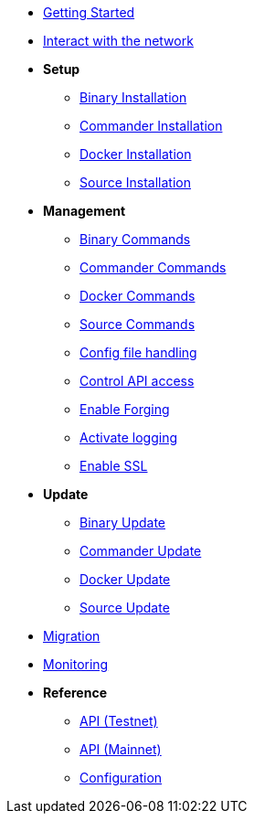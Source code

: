 * xref:getting-started.adoc[Getting Started]
* xref:interact-with-network.adoc[Interact with the network]
* *Setup*
** xref:setup/binary.adoc[Binary Installation]
** xref:setup/commander.adoc[Commander Installation]
** xref:setup/docker.adoc[Docker Installation]
** xref:setup/source.adoc[Source Installation]
* *Management*
** xref:management/binary.adoc[Binary Commands]
** xref:management/commander.adoc[Commander Commands]
** xref:management/docker.adoc[Docker Commands]
** xref:management/source.adoc[Source Commands]
** xref:management/config.adoc[Config file handling]
** xref:management/api-access.adoc[Control API access]
** xref:management/forging.adoc[Enable Forging]
** xref:management/logs.adoc[Activate logging]
** xref:management/ssl.adoc[Enable SSL]
* *Update*
** xref:update/binary.adoc[Binary Update]
** xref:update/commander.adoc[Commander Update]
** xref:update/docker.adoc[Docker Update]
** xref:update/source.adoc[Source Update]
* xref:migration.adoc[Migration]
* xref:monitoring.adoc[Monitoring]
* *Reference*
** xref:reference/api.adoc[API (Testnet)]
** xref:reference/api-mainnet.adoc[API (Mainnet)]
** xref:reference/config.adoc[Configuration]
